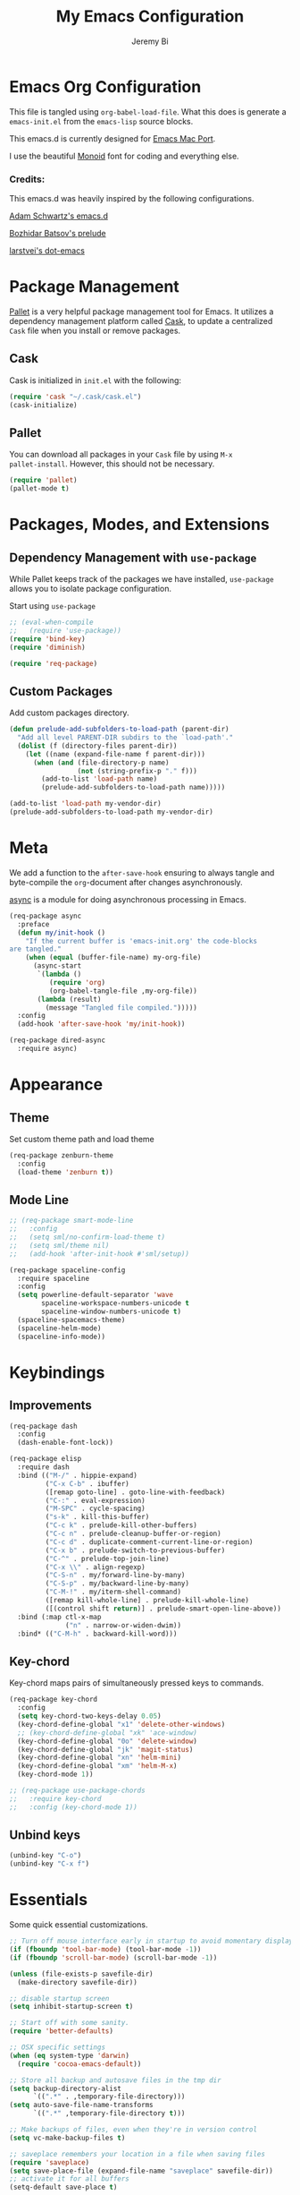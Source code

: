 #+AUTHOR: Jeremy Bi
#+TITLE: My Emacs Configuration

* Emacs Org Configuration

This file is tangled using =org-babel-load-file=. What this does is
generate a =emacs-init.el= from the =emacs-lisp= source blocks.

This emacs.d is currently designed for [[https://github.com/railwaycat/homebrew-emacsmacport][Emacs Mac Port]].

I use the beautiful [[http://larsenwork.com/monoid/][Monoid]] font for coding and everything else.

*** Credits:

This emacs.d was heavily inspired by the following configurations.

[[https://github.com/daschwa/emacs.d][Adam Schwartz's emacs.d]]

[[https://github.com/bbatsov/prelude][Bozhidar Batsov's prelude]]

[[https://github.com/larstvei/dot-emacs][larstvei's dot-emacs]]

* Package Management

[[https://github.com/rdallasgray/pallet][Pallet]] is a very helpful package management tool for Emacs.  It
utilizes a dependency management platform called [[https://github.com/cask/cask][Cask]], to update a
centralized =Cask= file when you install or remove packages.

** Cask

Cask is initialized in =init.el= with the following:
#+BEGIN_SRC emacs-lisp :tangle yes
  (require 'cask "~/.cask/cask.el")
  (cask-initialize)
#+END_SRC

** Pallet

You can download all packages in your =Cask= file by using =M-x
pallet-install=. However, this should not be necessary.
#+BEGIN_SRC emacs-lisp :tangle yes
  (require 'pallet)
  (pallet-mode t)
#+END_SRC

* Packages, Modes, and Extensions

** Dependency Management with =use-package=

While Pallet keeps track of the packages we have installed,
=use-package= allows you to isolate package configuration.

Start using =use-package=
#+BEGIN_SRC emacs-lisp :tangle yes
  ;; (eval-when-compile
  ;;   (require 'use-package))
  (require 'bind-key)
  (require 'diminish)

  (require 'req-package)
#+END_SRC

** Custom Packages

Add custom packages directory.

#+begin_src emacs-lisp :tangle yes
  (defun prelude-add-subfolders-to-load-path (parent-dir)
    "Add all level PARENT-DIR subdirs to the `load-path'."
    (dolist (f (directory-files parent-dir))
      (let ((name (expand-file-name f parent-dir)))
        (when (and (file-directory-p name)
                   (not (string-prefix-p "." f)))
          (add-to-list 'load-path name)
          (prelude-add-subfolders-to-load-path name)))))

  (add-to-list 'load-path my-vendor-dir)
  (prelude-add-subfolders-to-load-path my-vendor-dir)
#+end_src

* Meta

We add a function to the =after-save-hook= ensuring to always tangle
and byte-compile the =org=-document after changes asynchronously.

[[https://github.com/jwiegley/emacs-async][async]] is a module for doing asynchronous processing in Emacs.

#+BEGIN_SRC emacs-lisp :tangle yes
  (req-package async
    :preface
    (defun my/init-hook ()
      "If the current buffer is 'emacs-init.org' the code-blocks
  are tangled."
      (when (equal (buffer-file-name) my-org-file)
        (async-start
         `(lambda ()
            (require 'org)
            (org-babel-tangle-file ,my-org-file))
         (lambda (result)
           (message "Tangled file compiled.")))))
    :config
    (add-hook 'after-save-hook 'my/init-hook))

  (req-package dired-async
    :require async)
#+END_SRC

* Appearance

** Theme

Set custom theme path and load theme
#+BEGIN_SRC emacs-lisp :tangle yes
  (req-package zenburn-theme
    :config
    (load-theme 'zenburn t))
#+END_SRC

** Mode Line

#+BEGIN_SRC emacs-lisp :tangle yes
  ;; (req-package smart-mode-line
  ;;   :config
  ;;   (setq sml/no-confirm-load-theme t)
  ;;   (setq sml/theme nil)
  ;;   (add-hook 'after-init-hook #'sml/setup))

  (req-package spaceline-config
    :require spaceline
    :config
    (setq powerline-default-separator 'wave
          spaceline-workspace-numbers-unicode t
          spaceline-window-numbers-unicode t)
    (spaceline-spacemacs-theme)
    (spaceline-helm-mode)
    (spaceline-info-mode))
#+END_SRC

* Keybindings

** Improvements
#+BEGIN_SRC emacs-lisp :tangle yes
  (req-package dash
    :config
    (dash-enable-font-lock))

  (req-package elisp
    :require dash
    :bind (("M-/" . hippie-expand)
           ("C-x C-b" . ibuffer)
           ([remap goto-line] . goto-line-with-feedback)
           ("C-:" . eval-expression)
           ("M-SPC" . cycle-spacing)
           ("s-k" . kill-this-buffer)
           ("C-c k" . prelude-kill-other-buffers)
           ("C-c n" . prelude-cleanup-buffer-or-region)
           ("C-c d" . duplicate-comment-current-line-or-region)
           ("C-x b" . prelude-switch-to-previous-buffer)
           ("C-^" . prelude-top-join-line)
           ("C-x \\" . align-regexp)
           ("C-S-n" . my/forward-line-by-many)
           ("C-S-p" . my/backward-line-by-many)
           ("C-M-!" . my/iterm-shell-command)
           ([remap kill-whole-line] . prelude-kill-whole-line)
           ([(control shift return)] . prelude-smart-open-line-above))
    :bind (:map ctl-x-map
                ("n" . narrow-or-widen-dwim))
    :bind* (("C-M-h" . backward-kill-word)))
#+END_SRC

** Key-chord

Key-chord maps pairs of simultaneously pressed keys to commands.

#+BEGIN_SRC emacs-lisp :tangle yes
  (req-package key-chord
    :config
    (setq key-chord-two-keys-delay 0.05)
    (key-chord-define-global "x1" 'delete-other-windows)
    ;; (key-chord-define-global "xk" 'ace-window)
    (key-chord-define-global "0o" 'delete-window)
    (key-chord-define-global "jk" 'magit-status)
    (key-chord-define-global "xn" 'helm-mini)
    (key-chord-define-global "xm" 'helm-M-x)
    (key-chord-mode 1))

  ;; (req-package use-package-chords
  ;;   :require key-chord
  ;;   :config (key-chord-mode 1))
#+END_SRC

** Unbind keys

#+BEGIN_SRC emacs-lisp :tangle yes
  (unbind-key "C-o")
  (unbind-key "C-x f")
#+END_SRC

* Essentials

Some quick essential customizations.

#+BEGIN_SRC emacs-lisp :tangle yes
  ;; Turn off mouse interface early in startup to avoid momentary display
  (if (fboundp 'tool-bar-mode) (tool-bar-mode -1))
  (if (fboundp 'scroll-bar-mode) (scroll-bar-mode -1))

  (unless (file-exists-p savefile-dir)
    (make-directory savefile-dir))

  ;; disable startup screen
  (setq inhibit-startup-screen t)

  ;; Start off with some sanity.
  (require 'better-defaults)

  ;; OSX specific settings
  (when (eq system-type 'darwin)
    (require 'cocoa-emacs-default))

  ;; Store all backup and autosave files in the tmp dir
  (setq backup-directory-alist
        `((".*" . ,temporary-file-directory)))
  (setq auto-save-file-name-transforms
        `((".*" ,temporary-file-directory t)))

  ;; Make backups of files, even when they're in version control
  (setq vc-make-backup-files t)

  ;; saveplace remembers your location in a file when saving files
  (require 'saveplace)
  (setq save-place-file (expand-file-name "saveplace" savefile-dir))
  ;; activate it for all buffers
  (setq-default save-place t)

  ;; savehist keeps track of some history
  (require 'savehist)
  (setq savehist-additional-variables
        ;; search entries
        '(search ring regexp-search-ring)
        ;; save every minute
        savehist-autosave-interval 60
        ;; keep the home clean
        savehist-file (expand-file-name "savehist" savefile-dir))
  (savehist-mode +1)

  ;; bookmarks
  (require 'bookmark)
  (setq bookmark-default-file (expand-file-name "bookmarks" savefile-dir)
        bookmark-save-flag 1)

  ;; reduce the frequency of garbage collection by making it happen on
  (setq gc-cons-threshold (* 1024 1024 20))

  ;; warn when opening files bigger than 100MB
  (setq large-file-warning-threshold 100000000)

  ;; autopair
  ;; (electric-pair-mode)

  ;; enable narrowing commands
  (put 'narrow-to-region 'disabled nil)
  (put 'narrow-to-page 'disabled nil)
  (put 'narrow-to-defun 'disabled nil)

  ;; enabled change region case commands
  (put 'upcase-region 'disabled nil)
  (put 'downcase-region 'disabled nil)

  ;; enable erase-buffer command
  (put 'erase-buffer 'disabled nil)

  ;; (show-paren-mode 1)
#+END_SRC

* Setups

All packages and modes are configured here.
** Major Modes

*** Lisp

**** Clojure

#+begin_src emacs-lisp :tangle no
  (use-package clojure-mode
    :ensure
    :config
    (defun my/clojure-mode-defaults ()
      (subword-mode +1)
      (smartparens-mode -1))
    (add-hook 'clojure-mode-hook 'my/clojure-mode-defaults))
#+end_src

**** Emacs lisp

#+BEGIN_SRC emacs-lisp :tangle yes
  (req-package lisp-mode
    :preface
    (defun my/recompile-elc-on-save ()
      "Recompile your elc when saving an elisp file."
      (add-hook 'after-save-hook
                (lambda ()
                  (when (file-exists-p (byte-compile-dest-file buffer-file-name))
                    (emacs-lisp-byte-compile)))
                nil
                t))

    (defun my/conditional-emacs-lisp-checker ()
      "Don't check doc style in Emacs Lisp test files."
      (let ((file-name (buffer-file-name)))
        (when (and file-name (string-match-p ".*-tests?\\.el\\'" file-name))
          (setq-local flycheck-checkers '(emacs-lisp)))))

    (defun my/emacs-lisp-mode-defaults ()
      "Sensible defaults for `emacs-lisp-mode'."
      (my/recompile-elc-on-save)
      (smartparens-mode -1)
      (my/conditional-emacs-lisp-checker))

    ;; ielm is an interactive Emacs Lisp shell
    (defun my/ielm-mode-defaults ()
      "Sensible defaults for `ielm'."
      (whitespace-mode -1))

    :config
    (add-hook 'emacs-lisp-mode-hook 'my/emacs-lisp-mode-defaults)

    (add-hook 'ielm-mode-hook 'my/ielm-mode-defaults)

    ;; (add-to-list 'auto-mode-alist '("Cask\\'" . emacs-lisp-mode))

    :mode ("Cask\\'" . emacs-lisp-mode)

    :bind (:map
           emacs-lisp-mode-map
           ("C-c C-c" . eval-defun)
           ("C-c C-b" . eval-buffer))
    ;; (define-key emacs-lisp-mode-map (kbd "C-c C-c") 'eval-defun)
    ;; (define-key emacs-lisp-mode-map (kbd "C-c C-b") 'eval-buffer)
    )
#+END_SRC

*** Geiser/Scheme

#+BEGIN_SRC emacs-lisp :tangle no
  ;; (use-package geiser
  ;;   :config
  ;;   (setq geiser-active-implementations '(racket)))

  (req-package racket-mode
    :defer t
    :config
    (add-hook 'racket-mode-hook
              '(lambda ()
                 (define-key racket-mode-map (kbd "C-c C-l") 'racket-run)
                 (define-key racket-mode-map (kbd "C-c C-k") 'racket-test))))

  ;; (defun my/scheme-mode-defaults ()
  ;;   (smartparens-mode -1))

  ;; (add-hook 'scheme-mode-hook #'my/scheme-mode-defaults)
#+END_SRC

*** LaTex

Sane setup for LaTeX writers.

#+BEGIN_SRC emacs-lisp :tangle yes
  (req-package auctex-latexmk
    :require auctex
    :config
    (setq auctex-latexmk-inherit-TeX-PDF-mode t)
    (auctex-latexmk-setup))

  (req-package cdlatex)

  (req-package tex-site
    :defer t
    :require auctex
    :config
    (defun my/latex-mode-defaults ()
      (visual-line-mode +1)
      (yas-minor-mode -1))

    (add-hook 'LaTeX-mode-hook 'my/latex-mode-defaults)
    (add-hook 'LaTeX-mode-hook 'turn-on-cdlatex)
    (add-to-list 'auto-mode-alist '("\\.l[gh]s\\'" . tex-mode))

    (setq TeX-auto-save t)
    (setq TeX-parse-self t)
    (setq TeX-save-query nil)

    (setq-default TeX-master nil)

    (setq TeX-PDF-mode t)

    (when (eq system-type 'darwin)
      (setq TeX-view-program-selection
            '((output-dvi "DVI Viewer")
              (output-pdf "PDF Viewer")
              (output-html "HTML Viewer")))

      (setq TeX-view-program-list
            '(("DVI Viewer" "open %o")
              ("PDF Viewer" "open %o")
              ("HTML Viewer" "open %o")))))
#+END_SRC

*** Org Mode

If you are not using it, you need to start.

#+BEGIN_SRC emacs-lisp :tangle yes
  (req-package org
    :bind (("C-c a" . org-agenda)
           ("C-c c" . org-capture)
           ("C-c l" . org-store-link))
    :config
    ;; (require 'ox-md)
    (require 'ox-latex)

    (unbind-key "C-c ;" org-mode-map)

    ;;file to save todo items
    (setq org-agenda-files (quote ("/Users/jeremybi/Dropbox/Research/todo.org")))


    ;;set priority range from A to C with default A
    (setq org-highest-priority ?A)
    (setq org-lowest-priority ?C)
    (setq org-default-priority ?A)


    ;;set colours for priorities
    (setq org-priority-faces '((?A . (:foreground "#F0DFAF" :weight bold))
                               (?B . (:foreground "LightSteelBlue"))
                               (?C . (:foreground "OliveDrab"))))


    ;;open agenda in current window
    (setq org-agenda-window-setup (quote current-window))

    (setq org-capture-templates
          '(("t" "taday" entry (file+headline "/Users/jeremybi/Dropbox/Research/todo.org" "Tasks")
             "* TODO [#A] %? %t")
            ("b" "todo" entry (file+headline "/Users/jeremybi/Dropbox/Research/todo.org" "Tasks")
             "* TODO [#A] %?")))

    (defun my/org-mode-defaults ()
      ;; (turn-on-org-cdlatex)
      ;; (diminish 'org-cdlatex-mode "")
      (turn-on-auto-fill)

      ;; make `company-backends' local is critcal
      ;; or else, you will have completion in every major mode, that's very annoying!
      (make-local-variable 'company-backends)
      ;; company-ispell is the plugin to complete words
      (add-to-list 'company-backends 'company-ispell))

    (add-hook 'org-mode-hook 'my/org-mode-defaults)

    ;; Fontify org-mode code blocks
    (setq org-src-fontify-natively t)

    (setq org-todo-keywords
          (quote ((sequence "TODO(t)" "|" "CANCELLED(c@/!)" "DONE(d)"))))

    (setq org-use-fast-todo-selection t)
    (setq org-treat-S-cursor-todo-selection-as-state-change nil)
    (setq org-agenda-span 'day)

    (setq org-todo-keyword-faces
          '(("TODO" . (:foreground "green" :weight bold))
            ("NEXT" :foreground "blue" :weight bold)
            ("WAITING" :foreground "orange" :weight bold)
            ("HOLD" :foreground "magenta" :weight bold)
            ("CANCELLED" :foreground "forest green" :weight bold)))

    (setq org-enforce-todo-dependencies t)
    (setq org-src-tab-acts-natively t)

    (setq org-latex-pdf-process
          (quote ("pdflatex -interaction nonstopmode -shell-escape -output-directory %o %f"
                  "bibtex $(basename %b)"
                  "pdflatex -interaction nonstopmode -shell-escape -output-directory %o %f"
                  "pdflatex -interaction nonstopmode -shell-escape -output-directory %o %f")))

    ;; Tell the latex export to use the minted package for source
    ;; code coloration.
    (add-to-list 'org-latex-packages-alist '("" "minted"))
    (setq org-latex-listings 'minted)

    (setq org-latex-minted-options
          '(("frame" "lines") ("framesep" "6pt")
            ("mathescape" "true") ("fontsize" "\\small")))

    (setq org-confirm-babel-evaluate nil)

    ;; execute external programs.
    (org-babel-do-load-languages
     (quote org-babel-load-languages)
     (quote ((emacs-lisp . t)
             (dot . t)
             (ditaa . t)
             (python . t)
             (ruby . t)
             (gnuplot . t)
             (clojure . t)
             (sh . t)
             (haskell . t)
             (octave . t)
             (org . t)
             (plantuml . t)
             (scala . t)
             (sql . t)
             (latex . t))))

    (eval-after-load 'org-src
      '(define-key org-src-mode-map
         "\C-x\C-s" #'org-edit-src-exit)))
#+END_SRC

*** Dired

Dired Plus is an extension to the =dired= file manager in Emacs.  My
favorite feature is that pressing =F= will open all marked files.

#+BEGIN_SRC emacs-lisp :tangle no
  (req-package dired
    :config
    (put 'dired-find-alternate-file 'disabled nil)

    ;; always delete and copy recursively
    (setq dired-recursive-deletes 'always)
    (setq dired-recursive-copies 'always)
    ;; show readable size
    (setq dired-listing-switches "-alh")

    (setq dired-dwim-target t)

    ;; enable some really cool extensions like C-x C-j(dired-jump)
    ;; (require 'dired-x)

    (setq-default dired-omit-mode t
                  dired-omit-files "^\\.?#\\|^\\.$\\|^\\.\\.$\\|^\\."))

  (req-package dired+
    :require dired)
#+END_SRC
*** Scala-mode

#+BEGIN_SRC emacs-lisp :tangle yes
  (req-package scala-mode2
    :config
    (setq scala-indent:align-forms t
          scala-indent:align-parameters t)
    (defun my/scala-mode-hook-defaults ()
      (subword-mode +1))
    (add-hook 'scala-mode-hook 'my/scala-mode-hook-defaults))
#+END_SRC

*** OCaml

#+begin_src emacs-lisp :tangle yes
  (req-package tuareg
    :mode ("\\.ml[ily]?$" . tuareg-mode))
#+end_src

*** Yaml mode

#+begin_src emacs-lisp :tangle yes
  (req-package yaml-mode)
#+end_src

*** Agda

#+begin_src emacs-lisp :tangle yes
  (if (executable-find "agda-mode")
      (load-file (let ((coding-system-for-read 'utf-8))
                   (shell-command-to-string "agda-mode locate"))))
#+end_src

*** Markdown

#+BEGIN_SRC emacs-lisp :tangle yes
  (req-package markdown-mode
    :mode "\\.md\\'")
#+END_SRC

*** F2j-mode

#+begin_src emacs-lisp :tangle yes
  (req-package f2j-mode)
#+end_src

*** Eshell

Type =clear= to clear the buffer like in other terminal emulators.

#+BEGIN_SRC emacs-lisp :tangle no
  (req-package eshell
    :config
    (setq eshell-directory-name
          (expand-file-name "eshell" savefile-dir))

    (defun eshell/clear ()
      "Clears the shell buffer ala Unix's clear."
      ;; the shell prompts are read-only, so clear that for the duration
      (let ((inhibit-read-only t))
        ;; simply delete the region
        (erase-buffer))))

#+END_SRC

*** Haskell Mode

I use Haskell a lot in my research, so the config bellow is very
cutting-edge (i.e., may not work out for you depending on your
platform). I use [[https://github.com/commercialhaskell/stack][stack]] for developing Haskell projects, [[https://github.com/commercialhaskell/stack-ide][stack-ide]] for
IDE-like features (precise jumping to definition, showing type, etc).

#+BEGIN_SRC emacs-lisp :tangle yes
  (req-package haskell
    :diminish (interactive-haskell-mode . "IHS")
    :config
    (defun my/haskell-mode-defaults ()
      (subword-mode +1)
      (flycheck-mode -1))

    (setq haskell-process-suggest-hoogle-imports t
          haskell-interactive-types-for-show-ambiguous nil
          haskell-process-log t
          haskell-process-suggest-remove-import-lines t
          haskell-process-auto-import-loaded-modules t
          haskell-process-type 'stack-ghci
          haskell-compile-cabal-build-command "stack build")

    (add-hook 'haskell-mode-hook 'my/haskell-mode-defaults)
    (add-hook 'haskell-mode-hook 'haskell-auto-insert-module-template)
    (add-hook 'haskell-mode-hook 'interactive-haskell-mode))

#+END_SRC

*** SML Mode

#+BEGIN_SRC emacs-lisp :tangle yes
  (req-package sml-mode
    :mode "\\.sml\\'"
    :functions sml-prog-proc-send-buffer
    :config
    (defun my-sml-prog-proc-send-buffer ()
      "If sml repl exists, then restart it else create a new repl."
      (interactive)
      (when (get-buffer "*sml*")
        (with-current-buffer "*sml*"
          (when (get-process "sml")
            (comint-send-eof)))
        (sleep-for 0.2)
        (sml-run "sml" ""))
      (sml-prog-proc-send-buffer t))
    (bind-key "C-c C-b" 'my-sml-prog-proc-send-buffer sml-mode-map))

#+END_SRC

*** Idris Mode

#+begin_src emacs-lisp :tangle yes
  (req-package idris-mode)
#+end_src

*** Lua Mode

#+begin_src emacs-lisp :tangle yes
  (req-package lua-mode)
#+end_src

*** Js2 Mode

#+BEGIN_SRC emacs-lisp :tangle yes
  (req-package js2-mode
    :mode "\\.js\\'")
#+END_SRC

** Minor Modes
*** Recentf

#+begin_src emacs-lisp :tangle yes
  (req-package recentf
    :config
    (setq recentf-save-file (expand-file-name "recentf" savefile-dir)
          recentf-max-saved-items 60)
    (recentf-mode +1))
#+end_src

*** Company

[[https://github.com/company-mode/company-mode][Company]] is a code completion framework for Emacs. The name stands for
"complete anything".

#+BEGIN_SRC emacs-lisp :tangle yes
  (req-package company
    :diminish (company-mode . "CPY")
    :config
    (setq company-tooltip-align-annotations t)
    (setq company-idle-delay 0.3)
    (setq company-dabbrev-ignore-case nil)
    (setq company-dabbrev-downcase nil)
    (setq company-tooltip-flip-when-above t)
    (setq company-dabbrev-code-other-buffers 'code)
    (global-company-mode))
#+END_SRC

*** Company-flx

#+begin_src emacs-lisp :tangle yes
  (req-package company-flx
    :require company flx
    :config
    (company-flx-mode +1))
#+end_src

*** Ido-related

#+BEGIN_SRC emacs-lisp :tangle no
  (require 'ido)
  (setq ido-enable-prefix nil
        ido-enable-flex-matching t
        ido-create-new-buffer 'always
        ido-use-filename-at-point 'guess
        ido-max-prospects 10
        ido-save-directory-list-file (expand-file-name "ido.hist" savefile-dir)
        ido-default-file-method 'selected-window
        ido-auto-merge-work-directories-length -1)
  (ido-mode +1)

  ;; disable ido faces to see flx highlights
  (setq ido-use-faces nil)
#+END_SRC

*** Macrostep

#+begin_src emacs-lisp :tangle yes
  (req-package macrostep
    :bind (:map
           emacs-lisp-mode-map
           ("C-c e" . macrostep-expand)))
#+end_src

*** Which-key

#+begin_src emacs-lisp :tangle yes
  (req-package which-key
    :config
    (which-key-setup-side-window-right-bottom)
    (which-key-mode))
#+end_src

*** Magit

[[https://github.com/magit/magit][Magit]] is the ultimate =git= interface for Emacs.

#+BEGIN_SRC emacs-lisp :tangle yes
  (req-package magit
    :commands magit-status
    :config
    (setq magit-revert-buffers t))
#+END_SRC
*** hindent

=stack install hindent= to install the binary.

#+begin_src emacs-lisp :tangle yes
  (req-package hindent
    :require haskell-mode
    :config
    (setq hindent-style "gibiansky")
    (add-hook 'haskell-mode-hook #'hindent-mode))
#+end_src

*** iedit

#+begin_src emacs-lisp :tangle yes
  (req-package iedit)
#+end_src

*** osx-trash

#+begin_src emacs-lisp :tangle yes
  (req-package osx-trash
    :config
    (osx-trash-setup))
#+end_src

*** ranger

#+begin_src emacs-lisp :tangle no
  (req-package ranger
    :require dired
    :bind* ("C-x C-j" . ranger))
#+end_src

*** quickrun

#+begin_src emacs-lisp :tangle yes
  (req-package quickrun)
#+end_src
*** Wgrep

[[https://github.com/mhayashi1120/Emacs-wgrep][Wgrep]] allows you to edit a grep buffer and apply those changes to the
file buffer.

#+BEGIN_SRC emacs-lisp :tangle yes
  (req-package wgrep-ag
    :config
    (add-hook 'ag-mode-hook 'wgrep-ag-setup))
#+END_SRC
*** goto-chg

#+begin_src emacs-lisp :tangle yes
  (req-package goto-chg
    :bind* ("C-M-." . goto-last-change))
#+end_src

*** gscholar bibtex

#+begin_src emacs-lisp :tangle yes
  (req-package gscholar-bibtex)
#+end_src

*** eyebrowse

#+begin_src emacs-lisp :tangle yes
  (req-package eyebrowse
    :config
    (eyebrowse-mode t))
#+end_src

*** Helm

=helm-mini= is a part of [[https://github.com/emacs-helm/helm][Helm]] that shows current buffers and a list of
recent files using =recentf=.  It is a great way to manage many open
files.

#+BEGIN_SRC emacs-lisp :tangle yes
  (req-package helm-config
    :require helm
    :bind (("M-y" . helm-show-kill-ring)
           ("C-x C-f" . helm-find-files)
           ("C-c C-r" . helm-resume))
    :commands (helm-mini helm-M-x helm-projectile-switch-project)
    :config
    ;; (require 'helm-config)

    (setq helm-quick-update                     t
          helm-split-window-in-side-p           t
          helm-M-x-fuzzy-match                  t
          helm-mode-fuzzy-match                 t
          helm-apropos-fuzzy-match              t
          helm-buffers-fuzzy-matching           t
          helm-recentf-fuzzy-match              t
          helm-move-to-line-cycle-in-source     t
          helm-ff-search-library-in-sexp        t
          helm-ff-file-name-history-use-recentf t)

    ;; show minibuffer history with Helm
    (bind-key "C-c C-l" 'helm-minibuffer-history minibuffer-local-map)

    ;; shell history.
    (bind-key "C-c C-l" 'helm-comint-input-ring shell-mode-map)
    (helm-mode +1))

#+END_SRC

*** Helm-flx

#+begin_src emacs-lisp :tangle yes
  (req-package helm-flx
    :require helm flx
    :config
    (helm-flx-mode +1))
#+end_src

*** Helm-fuzzier

#+begin_src emacs-lisp :tangle yes
  (req-package helm-fuzzier
    :require helm
    :config
    (helm-fuzzier-mode 1))
#+end_src

*** zop-to-char

#+begin_src emacs-lisp :tangle yes
  (req-package zop-to-char
    :bind ("M-z" . zop-to-char))
#+end_src

*** Hydra

[[https://github.com/abo-abo/hydra][Hydra]] make Emacs bindings that stick around.

#+begin_src emacs-lisp :tangle yes
  (req-package hydra
    :bind (("s-f" . hydra-projectile/body)
           ("C-x t" . hydra-toggle/body)
           ("C-M-o" . hydra-window/body))
    :config
    (hydra-add-font-lock)

    (require 'windmove)

    (defun hydra-move-splitter-left (arg)
      "Move window splitter left."
      (interactive "p")
      (if (let ((windmove-wrap-around))
            (windmove-find-other-window 'right))
          (shrink-window-horizontally arg)
        (enlarge-window-horizontally arg)))

    (defun hydra-move-splitter-right (arg)
      "Move window splitter right."
      (interactive "p")
      (if (let ((windmove-wrap-around))
            (windmove-find-other-window 'right))
          (enlarge-window-horizontally arg)
        (shrink-window-horizontally arg)))

    (defun hydra-move-splitter-up (arg)
      "Move window splitter up."
      (interactive "p")
      (if (let ((windmove-wrap-around))
            (windmove-find-other-window 'up))
          (enlarge-window arg)
        (shrink-window arg)))

    (defun hydra-move-splitter-down (arg)
      "Move window splitter down."
      (interactive "p")
      (if (let ((windmove-wrap-around))
            (windmove-find-other-window 'up))
          (shrink-window arg)
        (enlarge-window arg)))

    (defhydra hydra-toggle (:color teal)
      "
  _a_ abbrev-mode:      %`abbrev-mode
  _d_ debug-on-error    %`debug-on-error
  _f_ auto-fill-mode    %`auto-fill-function
  _t_ truncate-lines    %`truncate-lines

  "
      ("a" abbrev-mode nil)
      ("d" toggle-debug-on-error nil)
      ("f" auto-fill-mode nil)
      ("t" toggle-truncate-lines nil)
      ("q" nil "cancel"))

    (key-chord-define-global
     "ds"
     (defhydra hydra-zoom ()
       "zoom"
       ("j" text-scale-increase "in")
       ("k" text-scale-decrease "out")
       ("0" (text-scale-set 0) "reset")
       ("1" (text-scale-set 0) :bind nil)
       ("2" (text-scale-set 0) :bind nil :color blue)))

    (defhydra hydra-error (global-map "M-g")
      "goto-error"
      ("h" flycheck-list-errors "first")
      ("j" flycheck-next-error "next")
      ("k" flycheck-previous-error "prev")
      ("v" recenter-top-bottom "recenter")
      ("q" nil "quit"))

    (defhydra hydra-window (:color amaranth)
      "
  Move Point^^^^   Move Splitter   ^Ace^                       ^Split^
  --------------------------------------------------------------------------------
  _w_, _<up>_      Shift + Move    _C-a_: ace-window           _2_: split-window-below
  _a_, _<left>_                    _C-s_: ace-window-swap      _3_: split-window-right
  _s_, _<down>_                    _C-d_: ace-window-delete    ^ ^
  _d_, _<right>_                   ^   ^                       ^ ^
  You can use arrow-keys or WASD.
  "
      ("2" split-window-below nil)
      ("3" split-window-right nil)
      ("a" windmove-left nil)
      ("s" windmove-down nil)
      ("w" windmove-up nil)
      ("d" windmove-right nil)
      ("A" hydra-move-splitter-left nil)
      ("S" hydra-move-splitter-down nil)
      ("W" hydra-move-splitter-up nil)
      ("D" hydra-move-splitter-right nil)
      ("<left>" windmove-left nil)
      ("<down>" windmove-down nil)
      ("<up>" windmove-up nil)
      ("<right>" windmove-right nil)
      ("<S-left>" hydra-move-splitter-left nil)
      ("<S-down>" hydra-move-splitter-down nil)
      ("<S-up>" hydra-move-splitter-up nil)
      ("<S-right>" hydra-move-splitter-right nil)
      ("C-a" ace-window nil)
      ("u" hydra--universal-argument nil)
      ("C-s" (lambda () (interactive) (ace-window 4)) nil)
      ("C-d" (lambda () (interactive) (ace-window 16)) nil)
      ("q" nil "quit"))

    (defhydra hydra-org-template (:color blue :hint nil)
      "
  _c_enter  _q_uote     _e_macs-lisp    _L_aTeX:
  _l_atex   _E_xample   _p_erl          _i_ndex:
  _a_scii   _v_erse     _P_erl tangled  _I_NCLUDE:
  _s_rc     ^ ^         plant_u_ml      _H_TML:
  _h_tml    ^ ^         ^ ^             _A_SCII:
  "
      ("s" (hot-expand "<s"))
      ("E" (hot-expand "<e"))
      ("q" (hot-expand "<q"))
      ("v" (hot-expand "<v"))
      ("c" (hot-expand "<c"))
      ("l" (hot-expand "<l"))
      ("h" (hot-expand "<h"))
      ("a" (hot-expand "<a"))
      ("L" (hot-expand "<L"))
      ("i" (hot-expand "<i"))
      ("e" (progn
             (hot-expand "<s")
             (insert "emacs-lisp")
             (forward-line)))
      ("p" (progn
             (hot-expand "<s")
             (insert "perl")
             (forward-line)))
      ("u" (progn
             (hot-expand "<s")
             (insert "plantuml :file CHANGE.png")
             (forward-line)))
      ("P" (progn
             (insert "#+HEADERS: :results output :exports both :shebang \"#!/usr/bin/env perl\"\n")
             (hot-expand "<s")
             (insert "perl")
             (forward-line)))
      ("I" (hot-expand "<I"))
      ("H" (hot-expand "<H"))
      ("A" (hot-expand "<A"))
      ("<" self-insert-command "ins")
      ("o" nil "quit"))

    (defun hot-expand (str)
      "Expand org template."
      (insert str)
      (org-try-structure-completion))

    (with-eval-after-load "org"
      (define-key org-mode-map "<"
        (lambda () (interactive)
          (if (looking-back "^")
              (hydra-org-template/body)
            (self-insert-command 1))))))

  (defhydra hydra-projectile (:color blue :columns 4)
    "Projectile"
    ("a" helm-projectile-ag "ag")
    ("b" helm-projectile-switch-to-buffer "switch to buffer")
    ("c" projectile-compile-project "compile project")
    ("d" helm-projectile-find-dir "dir")
    ("f" helm-projectile-find-file "file")
    ;; ("ff" projectile-find-file-dwim "file dwim")
    ;; ("fd" projectile-find-file-in-directory "file curr dir")
    ("g" ggtags-update-tags "update gtags")
    ("i" projectile-ibuffer "Ibuffer")
    ("K" projectile-kill-buffers "Kill all buffers")
    ("o" projectile-multi-occur "multi-occur")
    ("p" helm-projectile-switch-project "switch")
    ("r" projectile-run-async-shell-command-in-root "run shell command")
    ("x" projectile-remove-known-project "remove known")
    ("X" projectile-cleanup-known-projects "cleanup non-existing")
    ("z" projectile-cache-current-file "cache current")
    ("q" nil "cancel"))
#+end_src

*** Corral

#+begin_src emacs-lisp :tangle no
  (req-package corral
    :config
    (setq corral-preserve-point t)
    (defhydra hydra-corral (:columns 4)
      "Corral"
      ("(" corral-parentheses-backward "Back")
      (")" corral-parentheses-forward "Forward")
      ("[" corral-brackets-backward "Back")
      ("]" corral-brackets-forward "Forward")
      ("{" corral-braces-backward "Back")
      ("}" corral-braces-forward "Forward")
      ("." hydra-repeat "Repeat"))
    (global-set-key (kbd "C-c c") #'hydra-corral/body))
#+end_src

*** flycheck-tip

#+begin_src emacs-lisp :tangle yes
  (req-package flycheck-pos-tip
    :require flycheck
    :config
    (setq flycheck-display-errors-function #'flycheck-pos-tip-error-messages))
#+end_src

*** Pandoc-mode

#+begin_src emacs-lisp :tangle yes
  (req-package pandoc-mode
    :require markdown-mode
    :config
    (add-hook 'markdown-mode-hook 'pandoc-mode)
    (add-hook 'org-mode-hook 'pandoc-mode)
    (add-hook 'pandoc-mode-hook 'pandoc-load-default-settings))
#+end_src
*** Elpy

#+begin_src emacs-lisp :tangle yes
  (req-package elpy
    :defer 2
    :config
    (remove-hook 'elpy-modules 'elpy-module-flymake)
    (remove-hook 'elpy-modules 'elpy-module-yasnippet)
    (diminish 'elpy-mode "☕")
    (elpy-enable)
    ;; (elpy-use-ipython)
    )
#+end_src
*** Py-autopep8

#+begin_src emacs-lisp :tangle yes
  (req-package py-autopep8
    :require elpy
    :config
    (add-hook 'elpy-mode-hook 'py-autopep8-enable-on-save))
#+end_src

*** Beacon

#+begin_src emacs-lisp :tangle yes
  (req-package beacon
    :diminish (beacon-mode . "")
    :config
    (beacon-mode 1))
#+end_src

*** mwim

Move to the beginning/end of line or code

#+begin_src emacs-lisp :tangle yes
  (req-package mwim
    :bind ("C-a" . mwim-beginning-of-code-or-line))
#+end_src
*** Helm-descbinds

[[https://github.com/emacs-helm/helm-descbinds][Helm Descbinds]] provides an interface to emacs' =describe-bindings=
making the currently active key bindings interactively searchable
with helm.

#+BEGIN_SRC emacs-lisp :tangle yes
  (req-package helm-descbinds
    :require helm
    :bind ("C-c b" . helm-descbinds))
#+END_SRC

*** Fullframe

[[https://github.com/tomterl/fullframe][Fullframe]] advises commands to execute fullscreen, restoring the window
setup when exiting.

#+BEGIN_SRC emacs-lisp :tangle yes
  (req-package fullframe
    :config
    (fullframe magit-status magit-mode-quit-window)
    (fullframe ibuffer ibuffer-quit))
#+END_SRC

*** Exec-path-from-shell

A GNU Emacs library to setup environment variables from the user's
shell.

#+begin_src emacs-lisp :tangle yes
  (req-package exec-path-from-shell
    :if (memq window-system '(mac ns))
    :config
    (setq exec-path-from-shell-check-startup-files nil)
    (exec-path-from-shell-initialize))
#+end_src

*** Ace-window

[[https://github.com/abo-abo/ace-window][Ace-window]] provides window switching, the visual way.

#+BEGIN_SRC emacs-lisp :tangle yes
  (req-package ace-window
    :bind ("s-w" . ace-window)
    :config
    (setq aw-background nil)
    (setq aw-keys '(?a ?s ?d ?f ?g ?h ?j ?k ?l)))
#+END_SRC

*** avy

#+begin_src emacs-lisp :tangle yes
  (req-package avy
    :bind ("s-l" . avy-goto-line)
    :config
    (setq avy-background t)
    (setq avy-styles-alist '((avy-goto-word-or-subword-1 . de-brujin)))
    (bind-key "s-." 'avy-goto-word-or-subword-1))
#+end_src

*** Swiper

#+begin_src emacs-lisp :tangle yes
  (req-package swiper
    :require ivy
    :bind (("C-r" . swiper)
           ("C-s" . swiper)
           ;; ("C-c C-r" . ivy-resume)
           )
    :config
    ;; (ivy-mode 1)
    (setq ivy-use-virtual-buffers t)
    ;; (setq ivy-display-style 'fancy)
    ;; (setq ivy-format-function 'ivy-format-function-arrow)
    )
#+end_src

*** Counsel

#+begin_src emacs-lisp :tangle no
  (use-package counsel
    :ensure
    :bind (("C-h f" . counsel-describe-function)
           ("C-h v" . counsel-describe-variable)
           ("C-x C-f" . counsel-find-file)
           ;; ("C-c j" . counsel-git-grep)
           ("M-x" . counsel-M-x))
    :config
    (setq counsel-find-file-at-point t)
    (ivy-set-actions
     'counsel-find-file
     `((,(propertize "delete" 'face 'font-lock-warning-face)
        (lambda (x) (delete-file (expand-file-name x ivy--directory))))))
    (use-package smex :ensure))
#+end_src

*** Rainbow mode

=rainbow-mode= displays hexadecimal colors with the color they
represent as their background.

#+BEGIN_SRC emacs-lisp :tangle yes
  (req-package rainbow-mode
    :diminish (rainbow-mode . "")
    :config
    (add-hook 'prog-mode-hook 'rainbow-mode))
#+END_SRC

*** Expand-region

[[https://github.com/magnars/expand-region.el][Expand-region]] increases the selected region by semantic units. Just
keep pressing the key until it selects what you want.

#+BEGIN_SRC emacs-lisp :tangle yes
  (req-package expand-region
    :bind ("M-2" . er/expand-region))
#+END_SRC

*** Whitespace

Whitespace-mode configuration.

#+BEGIN_SRC emacs-lisp :tangle yes
  (req-package whitespace
    :diminish (whitespace-mode . "")
    :config
    ;; (setq whitespace-line-column 80)
    (setq whitespace-style '(face tabs trailing))

    (add-hook 'text-mode-hook 'whitespace-mode)
    (add-hook 'prog-mode-hook 'whitespace-mode))

#+END_SRC

*** Whitespace-cleanup-mode

#+begin_src emacs-lisp :tangle yes
  (req-package whitespace-cleanup-mode
    :require whitespace
    :diminish (whitespace-cleanup-mode . "")
    :config
    (add-hook 'prog-mode-hook 'whitespace-cleanup-mode))
#+end_src

*** Projectile

#+BEGIN_SRC emacs-lisp :tangle yes
  (req-package projectile
    :diminish ""
    :config
    (setq projectile-cache-file
          (expand-file-name  "projectile.cache" savefile-dir)
          projectile-completion-system 'helm
          projectile-sort-order 'modification-time)
    (projectile-global-mode t))
#+END_SRC

*** Helm-projectile

#+begin_src emacs-lisp :tangle yes
  (req-package helm-projectile
    :require projectile helm)
#+end_src

*** Helm-ag

#+begin_src emacs-lisp :tangle yes
  (req-package helm-ag
    :require helm
    :defer t
    :config
    (setq helm-ag-base-command "ag --nocolor --nogroup --ignore-case"
          helm-ag-command-option "--all-text"
          helm-ag-insert-at-point 'symbol))
#+end_src

*** Lispy

[[https://github.com/abo-abo/lispy][Lispy]] implements various vi-like commands for navigating and editing
Lisp code.

#+BEGIN_SRC emacs-lisp :tangle yes
  (req-package lispy
    :defer 2
    :config
    (dolist (hook '(emacs-lisp-mode-hook
                    lisp-mode-hook
                    scheme-mode-hook
                    clojure-mode-hook))
      (add-hook hook (lambda () (lispy-mode +1))))
    (bind-keys :map lispy-mode-map
               ("C-e" . nil)
               ("/" . nil)
               ("M-i" . nil)
               ("M-e" . lispy-iedit)
               ("S" . special-lispy-splice)
               ("g" . special-lispy-goto-local)
               ("G" . special-lispy-goto)))
#+END_SRC

*** Yasnippets

Snippets are keys.

#+BEGIN_SRC emacs-lisp :tangle yes
  (req-package yasnippet
    :diminish (yas-minor-mode . "")
    :config
    (add-to-list 'auto-mode-alist '("\\.yasnippet$" . snippet-mode))
    (setq yas-verbosity 1)
    (setq yas-wrap-around-region t)
    (setq-default yas-prompt-functions '(yas-ido-prompt))
    (bind-key "<return>" 'yas-exit-all-snippets yas-keymap)
    (yas-global-mode 1))
#+END_SRC

*** Undo-Tree

More natural undo or redo. Undo with =C-/= and redo with =C-?=.

#+BEGIN_SRC emacs-lisp :tangle yes
  (req-package undo-tree
    :diminish (undo-tree-mode . "")
    :config
    (global-undo-tree-mode 1))
#+END_SRC

*** Cider

#+begin_src emacs-lisp :tangle no
  (use-package cider
    :ensure
    :defer 3
    :config
    (setq nrepl-log-messages t)
    (setq nrepl-hide-special-buffers t)
    (setq cider-repl-use-clojure-font-lock t)
    (setq cider-repl-result-prefix ";; => ")
    (setq cider-interactive-eval-result-prefix ";; => ")
    ;; (add-hook 'cider-mode-hook 'eldoc-mode)
    (defun my/cider-repl-mode-defaults ()
      (subword-mode +1)
      (smartparens-strict-mode +1))
    (add-hook 'cider-repl-mode-hook 'my/cider-repl-mode-defaults))
#+end_src

*** Merlin and utop

#+BEGIN_SRC emacs-lisp :tangle yes
  ;; Setup environment variables using opam
  (dolist (var (car (read-from-string (shell-command-to-string "opam config env --sexp"))))
    (setenv (car var) (cadr var)))

  (req-package merlin
    :require company
    :config
    (bind-keys :map merlin-mode-map
               ("M-." . merlin-locate)
               ("M-," . merlin-pop-stack))
    ;; Start merlin on ocaml files
    (add-hook 'tuareg-mode-hook 'merlin-mode t)
    (add-hook 'caml-mode-hook 'merlin-mode t)
    ;; Use opam switch to lookup ocamlmerlin binary
    (setq merlin-command 'opam))

  (req-package utop
    :config
    (add-hook 'tuareg-mode-hook 'utop-minor-mode))
#+END_SRC

*** ocp-indent

#+begin_src emacs-lisp :tangle yes
  (req-package ocp-indent)
#+end_src

*** Company-ghc

#+begin_src emacs-lisp :tangle yes
  (req-package company-ghc
    :require company
    :config
    (add-to-list 'company-backends '(company-ghc :with company-dabbrev-code)))
#+end_src
*** Company-math

#+begin_src emacs-lisp :tangle yes
  (req-package company-math
    :require company
    :config
    ;; global activation of the unicode symbol completion
    (add-to-list 'company-backends 'company-math-symbols-unicode)
    ;; local configuration for TeX modes
    (defun my/latex-mode-setup ()
      (setq-local company-backends
                  (append '(company-math-symbols-latex company-latex-commands)
                          company-backends)))

    (add-hook 'TeX-mode-hook 'my/latex-mode-setup))
#+end_src

*** Company-coq

#+begin_src emacs-lisp :tangle yes
  (req-package company-coq
    :require company
    :config
    ;; Load company-coq when opening Coq files
    (setq company-coq-prettify-symbols nil)
    (add-hook 'coq-mode-hook #'company-coq-initialize))
#+end_src

*** Flyspell

Enable spell-checking in Emacs.

#+BEGIN_SRC emacs-lisp :tangle yes
  (req-package flyspell
    :diminish (flyspell-mode . "")
    :config
    (setq flyspell-issue-welcome-flag nil)
    (setq flyspell-issue-message-flag nil)
    (setq ispell-program-name "aspell"    ; use aspell instead of ispell
          ispell-extra-args '("--sug-mode=ultra"))
    ;; Make spell check on right click.
    (define-key flyspell-mouse-map [down-mouse-3] 'flyspell-correct-word)
    (define-key flyspell-mouse-map [mouse-3] 'undefined)
    (define-key flyspell-mode-map (kbd "C-M-i") nil)
    (define-key flyspell-mode-map (kbd "C-;") nil)

    ;; Enable spell check in only plaintext
    (add-hook 'text-mode-hook 'flyspell-mode)
    ;; Enable spell check in comments
    (add-hook 'prog-mode-hook 'flyspell-prog-mode))

#+END_SRC

**** Helpful Default Keybindings
=C-.= corrects word at point.  =C-,​= to jump to next misspelled word.
*** Browse-kill-ring

#+BEGIN_SRC emacs-lisp :tangle no
  (use-package browse-kill-ring
    :config
    (browse-kill-ring-default-keybindings))
#+END_SRC

*** Flycheck

A great syntax checker.

#+BEGIN_SRC emacs-lisp :tangle yes
  (req-package flycheck
    :init
    (add-hook 'after-init-hook #'global-flycheck-mode)
    :config
    (setq-default flycheck-disabled-checkers '(emacs-lisp-checkdoc))
    (setq flycheck-indication-mode nil))
#+END_SRC

*** Flycheck-haskell

#+begin_src emacs-lisp :tangle no
  (use-package flycheck-haskell
    :ensure
    :config
    (add-hook 'flycheck-mode-hook #'flycheck-haskell-setup))
#+end_src

*** Pop Win

[[https://github.com/m2ym/popwin-el][popwin]] is used to manage the size of "popup" buffers.

#+BEGIN_SRC emacs-lisp :tangle yes
  (req-package popwin
    :config
    (popwin-mode 1))
#+END_SRC

*** Multiple Cursors

[[https://github.com/emacsmirror/multiple-cursors][Multiple Cursors]] brings you seemingly unlimited power.

#+BEGIN_SRC emacs-lisp :tangle yes
  (req-package multiple-cursors
    :bind (("C->" . mc/mark-next-like-this)
           ("C-<" . mc/mark-previous-like-this)
           ("C-c C-<" . mc/mark-all-like-this)
           ("C-c C->" . mc/mark-more-like-this-extended))
    :init
    (setq mc/list-file (expand-file-name "mc-lists.el" savefile-dir)))
#+END_SRC

*** Move-text

Move lines or a region up or down.

#+BEGIN_SRC emacs-lisp :tangle yes
  (req-package move-text
    :bind (("<C-M-up>" . move-text-up)
           ("<C-M-down>" . move-text-down)))
#+END_SRC

*** Reveal-in-osx-finder

Open file in Finder

#+BEGIN_SRC emacs-lisp :tangle yes
  (req-package reveal-in-osx-finder
    :if (eq system-type 'darwin)
    :bind
    ("C-c o" . reveal-in-osx-finder))
#+END_SRC

*** Sbt-mode

[[https://github.com/hvesalai/sbt-mode][Sbt-mode]] is an emacs mode for interacting with sbt, scala console
(aka REPL) and sbt projects.

#+BEGIN_SRC emacs-lisp :tangle yes
  (req-package sbt-mode
    :config
    (add-hook 'scala-mode-hook
              '(lambda ()
                 (local-set-key (kbd "C-x '") 'sbt-run-previous-command)))
    (add-hook 'sbt-mode-hook
              '(lambda ()
                 (setq compilation-skip-threshold 1)
                 (local-set-key (kbd "C-a") 'comint-bol)
                 (local-set-key (kbd "M-RET") 'comint-accumulate))))
#+END_SRC

*** Ensime

[[https://github.com/ensime/ensime-src][ENSIME]] is the ENhanced Scala Interaction Mode for Emacs.

#+BEGIN_SRC emacs-lisp :tangle no
  (use-package ensime
    :defer 2
    :ensure
    :config
    (add-hook 'scala-mode-hook 'ensime-scala-mode-hook))
#+END_SRC

*** Ebib

[[https://github.com/joostkremers/ebib][Ebib]] is a BibTeX database manager that runs in GNU Emacs.

#+BEGIN_SRC emacs-lisp :tangle yes
  (req-package ebib)
#+END_SRC

*** Lexbind-mode

[[https://github.com/spacebat/lexbind-mode][Lexbind-mode]] is an Emacs minor mode to display the value of the
lexical-binding variable which determines the behaviour of
variable binding forms in Emacs Lisp.

#+BEGIN_SRC emacs-lisp :tangle yes
  (req-package lexbind-mode
    :config
    (add-hook 'emacs-lisp-mode-hook 'lexbind-mode))
#+END_SRC

*** Smartparens

Show matching and unmatched delimiters, and auto-close them as well.

#+BEGIN_SRC emacs-lisp :tangle yes
  (req-package smartparens-config
    :require smartparens
    :config
    ;; (use-package smartparens-config)
    ;; ;; highlights matching pairs
    ;; (setq sp-base-key-bindings 'paredit)
    ;; (setq sp-autoskip-closing-pair 'always)
    ;; (sp-use-paredit-bindings)
    ;; (sp-pair "{" nil :post-handlers
    ;;          '(((lambda (&rest _ignored)
    ;;               (prelude-smart-open-line-above)) "RET")))
    (show-smartparens-global-mode t)

    (add-hook 'prog-mode-hook 'turn-on-smartparens-mode)
    (add-hook 'LaTeX-mode-hook 'turn-on-smartparens-mode)
    (add-hook 'markdown-mode-hook 'turn-on-smartparens-mode))
#+END_SRC

*** GHC

#+BEGIN_SRC emacs-lisp :tangle yes
  (req-package ghc
    :require haskell-mode
    :config
    (autoload 'ghc-init "ghc" nil t)
    (autoload 'ghc-debug "ghc" nil t)
    (setq ghc-ghc-options '("-fno-warn-unused-do-bind"))
    (setq ghc-report-errors nil)
    (setq ghc-display-error 'minibuffer)
    (bind-keys :map interactive-haskell-mode-map
               ("M-," . xref-pop-marker-stack)
               ("M-p" . ghc-goto-prev-error)
               ("M-n" . ghc-goto-next-error)
               ("C-c C-b" . ghc-show-type)
               ("C-c C-i" . ghc-show-info)
               ("C-c C-c" . ghc-toggle-check-command))
    (add-hook 'haskell-mode-hook (lambda () (ghc-init))))
#+END_SRC

*** Ace-link

#+BEGIN_SRC emacs-lisp :tangle yes
  (req-package ace-link
    :require avy
    :config
    (ace-link-setup-default))
#+END_SRC

*** Easy-kill

[[https://github.com/leoliu/easy-kill][easy-kill]] provides commands to let users kill or mark things easily.

#+BEGIN_SRC emacs-lisp :tangle yes
  (req-package easy-kill
    :config
    (global-set-key [remap kill-ring-save] 'easy-kill))
#+END_SRC

*** Dash-at-point

Dash is an API Documentation Browser and Code Snippet
Manager. [[https://github.com/stanaka/dash-at-point][dash-at-point]] make it easy to search the word at point with
Dash.

#+BEGIN_SRC emacs-lisp :tangle yes
  (req-package dash-at-point
    :if (eq system-type 'darwin))
#+END_SRC

*** Visual-regexp-steroids

[[https://github.com/benma/visual-regexp-steroids.el/][visual-regexp-steroids]] enables the use of modern regexp engines (no
more escaped group parentheses, and other goodies!).

#+BEGIN_SRC emacs-lisp :tangle yes
  (req-package visual-regexp
    :require visual-regexp-steroids
    :bind (("C-c r" . vr/replace)
           ("C-c q" . vr/query-replace)))
#+END_SRC

*** Worf Mode

#+BEGIN_SRC emacs-lisp :tangle yes
  (req-package worf
    :require org
    :defer t
    :init
    (add-hook 'org-mode-hook 'worf-mode))
#+END_SRC

*** ggtags

#+BEGIN_SRC emacs-lisp :tangle yes
  (req-package ggtags
    :config
    (add-hook 'c-mode-common-hook
              (lambda ()
                (when (derived-mode-p 'c-mode 'c++-mode 'java-mode)
                  (ggtags-mode 1)
                  (setq-local eldoc-documentation-function #'ggtags-eldoc-function)))))
#+END_SRC

*** VLFI

View Large Files in Emacs

#+BEGIN_SRC emacs-lisp :tangle yes
  (req-package vlf-setup
    :require vlf
    :config
    (setq vlf-batch-size 10240)
    (setq vlf-application 'dont-ask))
#+END_SRC
*** Anzu Mode

#+BEGIN_SRC emacs-lisp :tangle yes
  (req-package anzu
    :bind (("M-%" . anzu-query-replace)
           ("C-M-%" . anzu-query-replace-regexp))
    :diminish (anzu-mode . "")
    :init
    (global-anzu-mode +1))
#+END_SRC

*** Volatile-highlights

#+begin_src emacs-lisp :tangle no
  (use-package volatile-highlights
    :diminish (volatile-highlights-mode . "")
    :config
    (volatile-highlights-mode t))
#+end_src

*** Multi-term

Consult [[http://rawsyntax.com/blog/learn-emacs-zsh-and-multi-term/][Zsh and Multi-term]] for setup probelm.

#+BEGIN_SRC emacs-lisp :tangle yes
  (req-package multi-term
    :bind (("C-c t" . multi-term)
           ("C-c \"" . multi-term-dedicated-toggle))
    :config
    (setq multi-term-program (getenv "SHELL")
          multi-term-buffer-name "term"
          multi-term-dedicated-select-after-open-p t)
    (add-hook 'term-mode-hook
              (lambda ()
                (add-to-list 'term-bind-key-alist '("M-[" . multi-term-prev))
                (add-to-list 'term-bind-key-alist '("M-]" . multi-term-next))
                ;; conflict with yasnippet
                (yas-minor-mode -1)
                (company-mode -1))))
#+END_SRC

*** Git-timemachine

#+begin_src emacs-lisp :tangle yes
  (req-package git-timemachine)
#+end_src

*** Fix-word

#+begin_src emacs-lisp :tangle no
  (use-package fix-word
    :ensure
    :bind (("M-u" . fix-word-upcase)
           ("M-l" . fix-word-downcase)
           ("M-c" . fix-word-capitalize)))
#+end_src

** Buffer
*** Toggle Windows

#+BEGIN_SRC emacs-lisp :tangle yes
  (defun toggle-window-split ()
    "Toggle window splitting between horizontal to vertical."
    (interactive)
    (if (= (count-windows) 2)
        (let* ((this-win-buffer (window-buffer))
               (next-win-buffer (window-buffer (next-window)))
               (this-win-edges (window-edges (selected-window)))
               (next-win-edges (window-edges (next-window)))
               (this-win-2nd (not (and (<= (car this-win-edges)
                                           (car next-win-edges))
                                       (<= (cadr this-win-edges)
                                           (cadr next-win-edges)))))
               (splitter
                (if (= (car this-win-edges)
                       (car (window-edges (next-window))))
                    'split-window-horizontally
                  'split-window-vertically)))
          (delete-other-windows)
          (let ((first-win (selected-window)))
            (funcall splitter)
            (if this-win-2nd (other-window 1))
            (set-window-buffer (selected-window) this-win-buffer)
            (set-window-buffer (next-window) next-win-buffer)
            (select-window first-win)
            (if this-win-2nd (other-window 1))))))
#+END_SRC

*** Indent and untabfy Buffer

#+BEGIN_SRC emacs-lisp :tangle yes
  (defmacro with-region-or-buffer (func)
    "When called with no active region, call FUNC on current buffer."
    `(defadvice ,func (before with-region-or-buffer activate compile)
       (interactive
        (if mark-active
            (list (region-beginning) (region-end))
          (list (point-min) (point-max))))))

  (with-region-or-buffer indent-region)
  (with-region-or-buffer untabify)
#+END_SRC

** Miscellaneous
*** Search

#+BEGIN_SRC emacs-lisp :tangle yes
  (defun prelude-search (query-url prompt)
    "Open the search url constructed with the QUERY-URL.
  PROMPT sets the `read-string prompt."
    (browse-url
     (concat query-url
             (url-hexify-string
              (if mark-active
                  (buffer-substring (region-beginning) (region-end))
                (read-string prompt))))))

  (defmacro prelude-install-search-engine (search-engine-name search-engine-url search-engine-prompt)
    "Given some information regarding a search engine, install the
  interactive command to search through them"
    `(defun ,(intern (format "prelude-%s" search-engine-name)) ()
       ,(format "Search %s with a query or region if any." search-engine-name)
       (interactive)
       (prelude-search ,search-engine-url ,search-engine-prompt)))

  (prelude-install-search-engine "google" "http://www.google.com/search?q=" "Google: ")
  (prelude-install-search-engine "github" "https://github.com/search?q=" "Search GitHub: ")
#+END_SRC
*** Colorize compilation buffers

#+BEGIN_SRC emacs-lisp :tangle yes
  ;; Compilation from Emacs
  (defun prelude-colorize-compilation-buffer ()
    "Colorize a compilation mode buffer."
    (interactive)
    ;; we don't want to mess with child modes such as grep-mode, ack, ag,
    ;; etc
    (when (eq major-mode 'compilation-mode)
      (let ((inhibit-read-only t))
        (ansi-color-apply-on-region (point-min) (point-max)))))

  (require 'compile)
  (setq compilation-ask-about-save nil  ; Just save before compiling
        compilation-always-kill t       ; Just kill old compile processes before
                                          ; starting the new one
        compilation-scroll-output 'first-error ; Automatically scroll to first
                                          ; error
        )

  ;; Colorize output of Compilation Mode, see
  ;; http://stackoverflow.com/a/3072831/355252
  (require 'ansi-color)
  (add-hook 'compilation-filter-hook #'prelude-colorize-compilation-buffer)
#+END_SRC

*** Annotate TODOs

#+BEGIN_SRC emacs-lisp :tangle yes
  (req-package ov
    :config
    (defun prelude-todo-ov-evaporate (_ov _after _beg _end &optional _length)
      (let ((inhibit-modification-hooks t))
        (if _after (ov-reset _ov))))
    (defun prelude-annotate-todo ()
      "Put fringe marker on TODO: lines in the curent buffer."
      (interactive)
      (ov-set (format "[[:space:]]*%s+[[:space:]]*TODO:" comment-start)
              'before-string
              (propertize (format "A")
                          'display '(left-fringe right-triangle))
              'modification-hooks '(prelude-todo-ov-evaporate))))
#+END_SRC

*** Rename Mode Line

#+BEGIN_SRC emacs-lisp :tangle yes
  (defmacro rename-modeline (package-name mode new-name)
    `(eval-after-load ,package-name
       '(defadvice ,mode (after rename-modeline activate)
          (setq mode-name ,new-name))))

  (rename-modeline "js2-mode" js2-mode "JS2")
  (rename-modeline "clojure-mode" clojure-mode "Clj")
  (rename-modeline "haskell-mode" haskell-mode "HS")
  (rename-modeline "scala-mode2" scala-mode "SCA")
  (rename-modeline "lisp-mode" emacs-lisp-mode "EL")
  (rename-modeline "lisp-mode" lisp-interaction-mode "EI")
  (rename-modeline "markdown-mode" markdown-mode "MD")
#+END_SRC

* Rock it!

#+begin_src emacs-lisp :tangle yes
  (req-package-finish)
#+end_src
